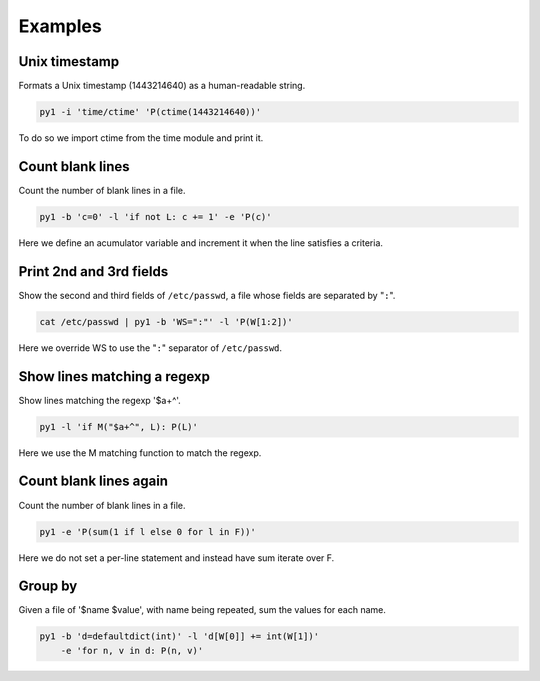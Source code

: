 .. highlight:: bash


Examples
========

Unix timestamp
--------------

Formats a Unix timestamp (1443214640) as a human-readable string.

.. code:: bash

    py1 -i 'time/ctime' 'P(ctime(1443214640))'

To do so we import ctime from the time module and print it.


Count blank lines
-----------------

Count the number of blank lines in a file.

.. code:: bash

    py1 -b 'c=0' -l 'if not L: c += 1' -e 'P(c)'

Here we define an acumulator variable and increment it when the line satisfies a criteria.


Print 2nd and 3rd fields
------------------------

Show the second and third fields of ``/etc/passwd``, a file whose fields are separated by "``:``".

.. code:: bash

    cat /etc/passwd | py1 -b 'WS=":"' -l 'P(W[1:2])'

Here we override WS to use the "``:``" separator of ``/etc/passwd``.


Show lines matching a regexp
----------------------------

Show lines matching the regexp '$a+^'.

.. code:: bash

    py1 -l 'if M("$a+^", L): P(L)'

Here we use the M matching function to match the regexp.

Count blank lines again
-----------------------

Count the number of blank lines in a file.

.. code:: bash

    py1 -e 'P(sum(1 if l else 0 for l in F))'

Here we do not set a per-line statement and instead have sum iterate over F.

Group by
--------

Given a file of '$name $value', with name being repeated, sum the values for each name.

.. code:: bash

    py1 -b 'd=defaultdict(int)' -l 'd[W[0]] += int(W[1])'
        -e 'for n, v in d: P(n, v)'
